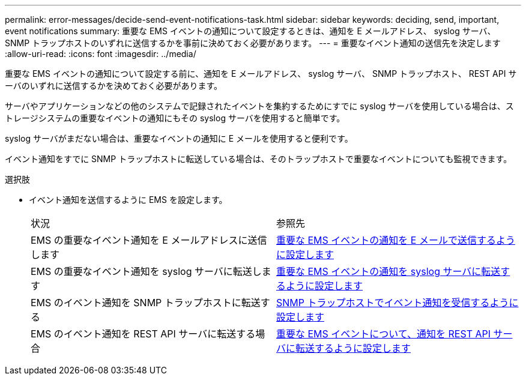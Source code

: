---
permalink: error-messages/decide-send-event-notifications-task.html 
sidebar: sidebar 
keywords: deciding, send, important, event notifications 
summary: 重要な EMS イベントの通知について設定するときは、通知を E メールアドレス、 syslog サーバ、 SNMP トラップホストのいずれに送信するかを事前に決めておく必要があります。 
---
= 重要なイベント通知の送信先を決定します
:allow-uri-read: 
:icons: font
:imagesdir: ../media/


[role="lead"]
重要な EMS イベントの通知について設定する前に、通知を E メールアドレス、 syslog サーバ、 SNMP トラップホスト、 REST API サーバのいずれに送信するかを決めておく必要があります。

サーバやアプリケーションなどの他のシステムで記録されたイベントを集約するためにすでに syslog サーバを使用している場合は、ストレージシステムの重要なイベントの通知にもその syslog サーバを使用すると簡単です。

syslog サーバがまだない場合は、重要なイベントの通知に E メールを使用すると便利です。

イベント通知をすでに SNMP トラップホストに転送している場合は、そのトラップホストで重要なイベントについても監視できます。

.選択肢
* イベント通知を送信するように EMS を設定します。
+
|===


| 状況 | 参照先 


 a| 
EMS の重要なイベント通知を E メールアドレスに送信します
 a| 
xref:configure-ems-events-send-email-task.adoc[重要な EMS イベントの通知を E メールで送信するように設定します]



 a| 
EMS の重要なイベント通知を syslog サーバに転送します
 a| 
xref:configure-ems-events-notifications-syslog-task.adoc[重要な EMS イベントの通知を syslog サーバに転送するように設定します]



 a| 
EMS のイベント通知を SNMP トラップホストに転送する
 a| 
xref:configure-snmp-traphosts-event-notifications-task.adoc[SNMP トラップホストでイベント通知を受信するように設定します]



 a| 
EMS のイベント通知を REST API サーバに転送する場合
 a| 
xref:configure-webhooks-event-notifications-task.adoc[重要な EMS イベントについて、通知を REST API サーバに転送するように設定します]

|===

